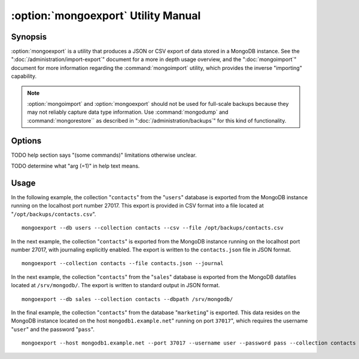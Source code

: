 ====================================
:option:`mongoexport` Utility Manual
====================================

Synopsis
--------

:option:`mongoexport` is a utility that produces a JSON or CSV export
of data stored in a MongoDB instance. See the
":doc:`/administration/import-export`" document for a more in depth
usage overview, and the ":doc:`mongoimport`" document for more
information regarding the :command:`mongoimport` utility, which
provides the inverse "importing" capability.

.. note::

   :option:`mongoimport` and :option:`mongoexport` should not be used for
   full-scale backups because they may not reliably capture data type
   information. Use :command:`mongodump` and :command:`mongorestore``
   as described in ":doc:`/administration/backups`" for this kind of
   functionality.

Options
-------

.. program:: mongoexport

.. option:: --help

   Returns a basic help and usage text.

.. option:: --verbose, -v

   Increases the amount of internal reporting returned on the command
   line. Increase the verbosity with the ``-v`` form by including
   the option multiple times, (e.g. ``-vvvvv``.)

.. option:: --version

   Returns the version of the :option:`mongoexport` utility.

.. option:: --host <hostname><:port>

   Specifies a resolvable hostname for the :option:`mongod` from which you
   want to export data. By default :option:`mongoexport` attempts to
   connect to a MongoDB process ruining on the localhost port number
   27017.

   Optionally, specify a port number to connect a MongboDB instance
   running on a port other than 27017.

   To connect to a replica set, use the ``--host`` argument with a
   setname, followed by a slash and a comma separated list of host and
   port names. The ``mongo`` utility will, given the seed of at least
   one connected set member, connect to primary node of that set. this
   option would resemble: ::

        --host repl0 mongo0.example.net,mongo0.example.net,27018,mongo1.example.net,mongo2.example.net

   You can always connect directly to a single MongoDB instance by
   specifying the host and port number directly.

.. option:: --port <port>

   Specifies the port number, if the MongoDB instance is not running on
   the standard port. (i.e. ``27017``) You may also specify a port
   number using the :command:`mongoexport --host` command.

.. option:: --ipv6

   Enables IPv6 support to allow :option:`mongoexport` to connect to the
   MongoDB instance using IPv6 connectivity. IPv6 support is disabled
   by default in the :option:`mongoexport` utility.

.. option:: --username <username>, -u <username>

   Specifies a username to authenticate to the MongoDB instance, if your
   database requires authentication. Use in conjunction with the
   :option:`mongoexport --password` option to supply a password.

.. option:: --password [password]

   Specifies a password to authenticate to the MongoDB instance. Use
   in conjunction with the :option:`--username` option to supply a
   username.

.. option:: --dbpath [path]

   Specifies the directory of the MongoDB data files. If used, the
   ``--dbpath`` option enables :option:`mongoexport` to attach
   directly to local data files and insert the data without the
   :option:`mongod`. To run with ``--dbpath``, :option:`mongoexport`
   needs to lock access to the data directory: as a result, no
   :option:`mongod` can access the same path while the process runs.

.. option:: --directoryperdb

   Use the :option:`--directoryperdb` in conjunction with the
   corresponding option to :option:`mongod`, which allows
   :option:`mongoexport` to operate when MongoDB is configured to use
   an on-disk stores where each database is located in a distinct
   directory. This option is only relevant when specifying the
   :option:`--dbpath` option.

.. option:: --journal

   Allows :option:`mongoexport` operations to access the durability
   :term:`journal <journaling>` to ensure that the export is in a
   consistent state. This option is only relevant when specifying the
   :option:`--dbpath` option.

.. option:: --db [db], -d [db]

   Use the ``--db`` option to specify a database for
   :option:`mongoexport` to export data from. If you do not specify a
   DB, all databases in this instance will be exported. Use this
   option to create a copy of a smaller subset of your data.

.. option:: --collection [collection], -c [collection]

   Use the :option:`--collection` option to specify a collection for
   :option:`mongoexport` to export. If you do not specify a
   "``[collection]``", all collections will exported.

TODO help section says "(some commands)" limitations otherwise unclear.

.. option:: --fields [field1[,field2]], -f [field1[,field2]]

   Specify a field or number fields to *include* in the export. All
   other fields will be *excluded* from the export. Comma separate a
   list of fields to limit the fields exported.

.. option:: --fieldFile [file]

   As an alternative to ":command:`--fields <mongoexport --fields>`"
   the :option:`--fieldFile` option allows you to specify a file
   (e.g. ``[file]```) to hold a list of field names to specify a list
   of fields to *include* in the export. All other fields will be
   *excluded* from the export. Place one field per line.

.. option:: --query [JSON]

   Provides a :term:`JSON` query to limit (optionally) the documents
   returned that will be exported.

.. option:: --csv

   Changes the export format to a comma separated values (CSV)
   format. By default :option:`mongoexport` writes data using one
   :term:`JSON` document for every MongoDB document.

.. option:: --jsonArray

   Modifies the output of :option:`mongoexport` so that, the entire contents
   of the export is written as a single :term:`JSON` array. By default
   :option:`mongoexport` writes data using one JSON document for every
   MongoDB document.

.. option:: --slaveOk, -k

   Forces :option:`mongoexport` to read data from secondary or slave nodes
   if :option:`mongoexport` is issued against a replica set. This option is
   only available if connected to a :option:`mongod`` or :option:`mongos` and is
   not available when used with the ":command:`mongoexport --dbpath`"
   option.

   This is the default behavior.

TODO determine what "arg (=1)" in help text means.

.. option:: --out [file], -o [file]

   Specify a file to write the export to. If no file name is
   specified, the export will be written to standard out
   (e.g. ``stdout``).

Usage
-----

In the following example, the collection "``contacts``" from the
"``users``" database is exported from the MongoDB instance running on
the localhost port number 27017. This export is provided in CSV format
into a file located at "``/opt/backups/contacts.csv``". ::

     mongoexport --db users --collection contacts --csv --file /opt/backups/contacts.csv

In the next example, the collection "``contacts``" is exported from
the MongoDB instance running on the localhost port number 27017, with
journaling explicitly enabled. The export is written to the
``contacts.json`` file in JSON format. ::

     mongoexport --collection contacts --file contacts.json --journal

In the next example, the collection "``contacts``" from the
"``sales``" database is exported from the MongoDB datafiles located at
``/srv/mongodb/``. The export is written to standard output in JSON
format. ::

     mongoexport --db sales --collection contacts --dbpath /srv/mongodb/

In the final example, the collection "``contacts``" from the database
"``marketing``" is exported. This data resides on the MongoDB instance
located on the host ``mongodb1.example.net``" running on port
``37017``", which requires the username "``user``" and the password
"``pass``". ::

     mongoexport --host mongodb1.example.net --port 37017 --username user --password pass --collection contacts --db marketing --file mdb1-examplenet.json
